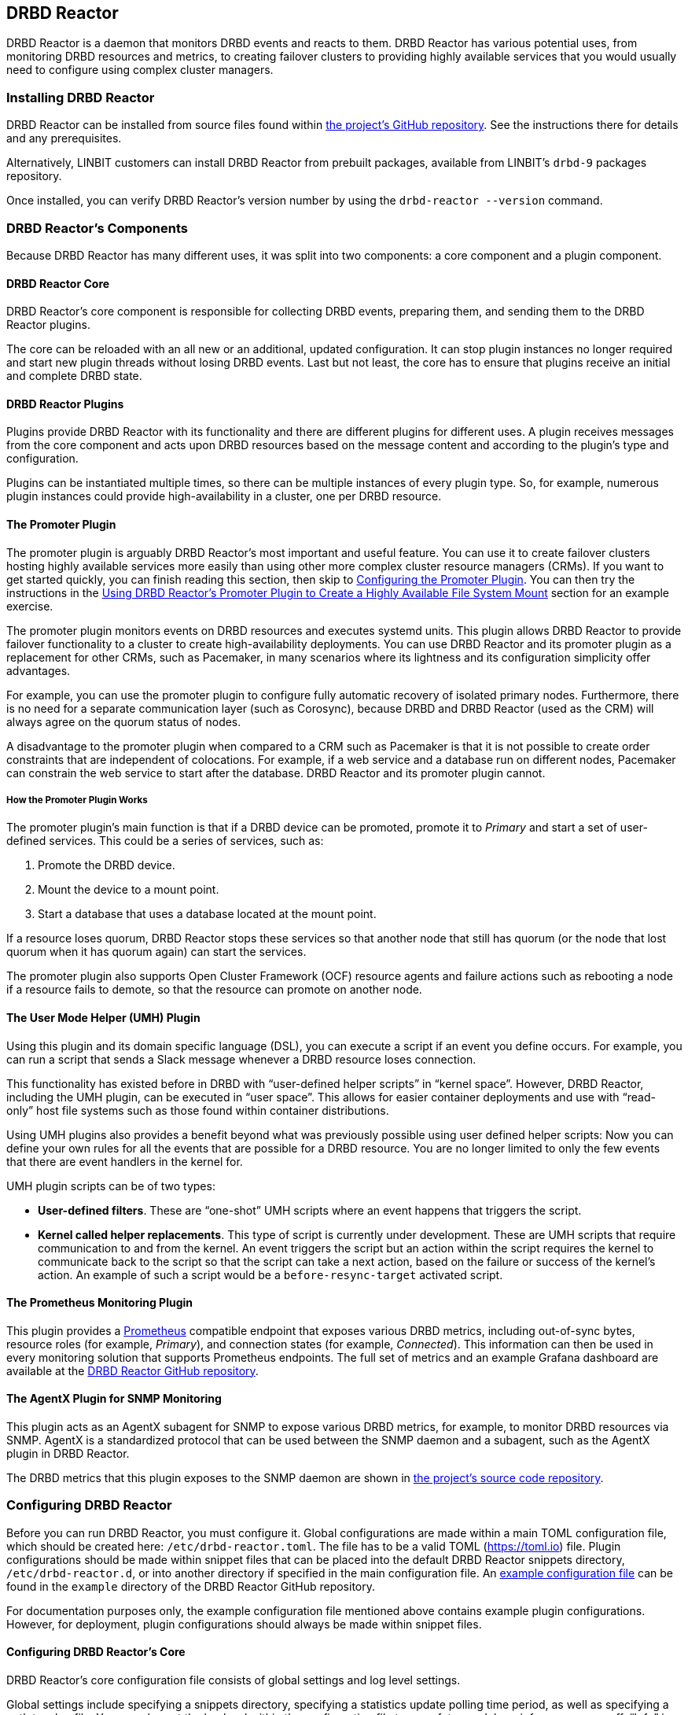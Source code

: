 [[ch-drbd-reactor]]
== DRBD Reactor

indexterm2:[DRBD Reactor] is a daemon that monitors DRBD events and reacts to them.
DRBD Reactor has various potential uses, from monitoring DRBD resources and metrics, to creating
failover clusters to providing highly available services that you would usually need to
configure using complex cluster managers.

[[s-drdb-reactor-installing]]
=== Installing DRBD Reactor

DRBD Reactor can be installed from source files found within
https://github.com/LINBIT/drbd-reactor[the project's GitHub repository]. See the instructions
there for details and any prerequisites.

ifndef::drbd-only[]
Alternatively, LINBIT customers can install DRBD Reactor from prebuilt packages, available from
LINBIT's `drbd-9` packages repository.
endif::drbd-only[]

Once installed, you can verify DRBD Reactor's version number by using the `drbd-reactor
--version` command.

[[s-drbd-reactor-components]]
=== DRBD Reactor's Components

Because DRBD Reactor has many different uses, it was split into two components: a core component
and a plugin component.

[[s-drdb-reactor-core]]
==== DRBD Reactor Core

DRBD Reactor’s core component is responsible for collecting DRBD events, preparing them, and
sending them to the DRBD Reactor plugins.

The core can be reloaded with an all new or an additional, updated configuration. It can stop
plugin instances no longer required and start new plugin threads without losing DRBD events.
Last but not least, the core has to ensure that plugins receive an initial and complete DRBD
state.

[[s-drdb-reactor-plugins]]
==== DRBD Reactor Plugins

Plugins provide DRBD Reactor with its functionality and there are different plugins for
different uses. A plugin receives messages from the core component and acts upon DRBD resources
based on the message content and according to the plugin’s type and configuration.

Plugins can be instantiated multiple times, so there can be multiple instances of every plugin
type. So, for example, numerous plugin instances could provide high-availability in a cluster,
one per DRBD resource.

[[s-drdb-reactor-promoter-plugin]]
==== The Promoter Plugin

The promoter plugin is arguably DRBD Reactor's most important and useful feature. You can use
it to create failover clusters hosting highly available services more easily than using other
more complex cluster resource managers (CRMs). If you want to get started quickly, you can
finish reading this section, then skip to <<s-drbd-reactor-promoter-plugin-configuring>>. You
can then try the instructions in the <<s-drbd-reactor-creating-a-ha-file-system-mount>> section
for an example exercise.

The promoter plugin monitors events on DRBD resources and executes systemd units. This plugin
allows DRBD Reactor to provide failover functionality to a cluster to create high-availability
deployments. You can use DRBD Reactor and its promoter plugin as a replacement for other CRMs,
such as Pacemaker, in many scenarios where its lightness and its configuration simplicity offer
advantages.

For example, you can use the promoter plugin to configure fully automatic recovery of isolated
primary nodes. Furthermore, there is no need for a separate communication layer (such as
Corosync), because DRBD and DRBD Reactor (used as the CRM) will always agree on the quorum
status of nodes.

A disadvantage to the promoter plugin when compared to a CRM such as Pacemaker is that it is
not possible to create order constraints that are independent of colocations. For example, if a
web service and a database run on different nodes, Pacemaker can constrain the web service to
start after the database. DRBD Reactor and its promoter plugin cannot.

[[s-drbd-reactor-promoter-plugin-how-it-works]]
===== How the Promoter Plugin Works

The promoter plugin’s main function is that if a DRBD device can be promoted, promote it to
_Primary_ and start a set of user-defined services. This could be a series of services, such
as:

. Promote the DRBD device.
. Mount the device to a mount point.
. Start a database that uses a database located at the mount point.

If a resource loses quorum, DRBD Reactor stops these services so that another node that still
has quorum (or the node that lost quorum when it has quorum again) can start the services.

The promoter plugin also supports Open Cluster Framework (OCF) resource agents and failure
actions such as rebooting a node if a resource fails to demote, so that the resource can promote
on another node.

[[s-drdb-reactor-umh-plugin]]
==== The User Mode Helper (UMH) Plugin

Using this plugin and its domain specific language (DSL), you can execute a script if an event
you define occurs. For example, you can run a script that sends a Slack message whenever a DRBD
resource loses connection.

This functionality has existed before in DRBD with “user-defined helper scripts” in “kernel
space”. However, DRBD Reactor, including the UMH plugin, can be executed in “user space”. This
allows for easier container deployments and use with “read-only” host file systems such as those
found within container distributions.

Using UMH plugins also provides a benefit beyond what was previously possible using user
defined helper scripts: Now you can define your own rules for all the events that are possible
for a DRBD resource. You are no longer limited to only the few events that there are event
handlers in the kernel for.

UMH plugin scripts can be of two types:

- *User-defined filters*. These are “one-shot” UMH scripts where an event happens that triggers
  the script.

- *Kernel called helper replacements*. This type of script is currently under development. These
  are UMH scripts that require communication to and from the kernel. An event triggers the
  script but an action within the script requires the kernel to communicate back to the script
  so that the script can take a next action, based on the failure or success of the kernel’s
  action. An example of such a script would be a `before-resync-target` activated script.

[[s-drdb-reactor-prometheus-plugin]]
==== The Prometheus Monitoring Plugin

This plugin provides a https://prometheus.io/[Prometheus] compatible endpoint that exposes
various DRBD metrics, including out-of-sync bytes, resource roles (for example, _Primary_), and
connection states (for example, _Connected_). This information can then be used in every
monitoring solution that supports Prometheus endpoints. The full set of metrics and an example
Grafana dashboard are available at the
https://github.com/LINBIT/drbd-reactor/blob/master/doc/prometheus.md[DRBD Reactor GitHub
repository].

[[s-drdb-reactor-agentx-plugin]]
==== The AgentX Plugin for SNMP Monitoring

This plugin acts as an AgentX subagent for SNMP to expose various DRBD metrics, for example, to
monitor DRBD resources via SNMP. AgentX is a standardized protocol that can be used between the
SNMP daemon and a subagent, such as the AgentX plugin in DRBD Reactor.

The DRBD metrics that this plugin exposes to the SNMP daemon are shown in
https://github.com/LINBIT/drbd-reactor/blob/master/doc/agentx.md#metrics[the project's source
code repository].

[[s-drbd-reactor-configuring]]
=== Configuring DRBD Reactor

Before you can run DRBD Reactor, you must configure it. Global configurations are made within a
main TOML configuration file, which should be created here: `/etc/drbd-reactor.toml`. The file
has to be a valid TOML (https://toml.io) file. Plugin configurations should be made within
snippet files that can be placed into the default DRBD Reactor snippets directory,
`/etc/drbd-reactor.d`, or into another directory if specified in the main configuration file. An
https://github.com/LINBIT/drbd-reactor/blob/master/example/drbd-reactor.toml[example
configuration file] can be found in the `example` directory of the DRBD Reactor GitHub
repository.

For documentation purposes only, the example configuration file mentioned above contains example
plugin configurations. However, for deployment, plugin configurations should always be made
within snippet files.

[[s-drbd-reactor-core-configuring]]
==== Configuring DRBD Reactor's Core

DRBD Reactor’s core configuration file consists of global settings and log level settings.

Global settings include specifying a snippets directory, specifying a statistics update polling
time period, as well as specifying a path to a log file. You can also set the log level within
the configuration file to one of: trace, debug, info, warn, error, off. “Info” is the default
log level.

See the `drbd-reactor.toml` man page for the syntax of these settings.

[[s-drbd-reactor-plugin-configuring]]
==== Configuring DRBD Reactor Plugins

You configure DRBD Reactor plugins by editing TOML formatted snippet files. Every plugin can
specify an ID (`id`) in its configuration section. On a DRBD Reactor daemon reload, started
plugins that are still present in the new configuration keep running. Plugins without an ID
get stopped and restarted if still present in the new configuration.

IMPORTANT: For plugins without an ID, every DRBD Reactor service reload is a restart.

[[s-drbd-reactor-promoter-plugin-configuring]]
==== Configuring the Promoter Plugin

You will typically have one snippet file for each DRBD resource that you want DRBD Reactor and
the promoter plugin to watch and manage.

Here is an example promoter plugin configuration snippet:

----
[[promoter]]
[promoter.resources.my_drbd_resource] <1>
dependencies-as = "Requires" <2>
target-as = "Requires" <3>
start = ["path-to-my-file-system-mount.mount", "foo.service"] <4>
on-drbd-demote-failure = "reboot" <5>
secondary-force = true <6>
preferred-nodes = ["nodeA", "nodeB"] <7>
----

<1> "my_drbd_resource" specifies the name of the DRBD resource that DRBD Reactor and the
promoter plugin should watch and manage.

<2> Specifies the systemd dependency type to generate inter-service dependencies as.

<3> Specifies the systemd dependency type to generate service dependencies in the final target
unit.

<4> `start` specifies what should be started when the watched DRBD resource is promotable. In
this example, the promoter plugin would start a file system mount unit and a service unit.

<5> Specifies the action to take if a DRBD resource fails to demote, for example, after a loss
of quorum event. In such a case, an action should be taken on the node that fails to demote
that will trigger some "self-fencing" of the node and cause another node to promote. Actions
can be one of: reboot, reboot-force, reboot-immediate, poweroff, poweroff-force,
poweroff-immediate, exit, exit-force.

<6> If a node loses quorum, DRBD Reactor will try to demote the node to a secondary role. If
the resource was configured to suspend I/O operations upon loss of quorum, this setting
specifies whether or not to demote the node to a secondary role using `drbdadm`'s force
secondary feature. See the <<s-force-secondary>> section of the DRBD User Guide for more
details. "true" is the default option if this setting is not specified. It is specified here
for illustrative purposes.

<7> If set, resources are started on the preferred nodes, in the specified order, if possible.

[[s-drbd-reactor-promoter-multi-line-start-list-service-string]]
===== Specifying a Promoter Start List Service String Spanning Multiple Lines

For formatting or readability reasons, it is possible to split a long service string across
multiple lines within a promoter plugin snippet file's start list of services. You can do this
by using https://toml.io/en/v1.0.0#string[TOML syntax for multi-line basic strings]. In the
following example, the first and third service strings in a promoter plugin's start list are
split across multiple lines. A backslash (\) at the end of a line within a multi-line basic
string ensures that a newline character is not inserted between lines within the string.

----
[...]
start = [
"""
ocf:heartbeat:Filesystem fs_mysql device=/dev/drbd1001 \
directory=/var/lib/mysql fstype=ext4 run_fsck=no""",
"mariadb.service",
"""ocf:heartbeat:IPaddr2 db_virtip ip=192.168.222.65 \
cidr_netmask=24 iflabel=virtualip"""
]
[...]
----

TIP: You can also use this technique to split up long strings within other plugin snippet
files.

[[s-drbd-reactor-promoter-plugin-freeze-configure]]
===== Configuring Resource Freezing

Starting with DRBD Reactor version 0.9.0, you can configure the promoter plugin to "freeze" a
resource that DRBD Reactor is controlling, rather than stopping it when a currently active node
loses quorum. DRBD Reactor can then "thaw" the resource when the node regains quorum and becomes
active, rather than having to restart the resource if it was stopped.

While in most cases the default stop and start behavior will be preferred, the freeze and thaw
configuration could be useful for a resource that takes a long time to start, for example, a
resource that includes services such as a large database. If a _Primary_ node loses quorum in
such a cluster, and the remaining nodes are unable to form a partition with quorum, freezing the
resource could be useful, especially if the _Primary_ node's loss of quorum was momentary, for
example due to a brief network issue. When the formerly _Primary_ node with a frozen resource
reconnects with its peer nodes, the node would again become _Primary_ and  DRBD Reactor would
thaw the resource. The result of this behavior could be that the resource is again available in
seconds, rather than minutes, because the resource did not have to start from a stopped state,
it only had to resume from a frozen one.

[[s-drbd-reactor-promoter-plugin-freeze-requirements]]
====== Requirements:

Before configuring the promoter plugin's freeze feature for a resource, you will need:

* A system that uses https://www.kernel.org/doc/html/latest/admin-guide/cgroup-v2.html[cgroup
v2], implementing unified cgroups. You can verify this by the presence of
`/sys/fs/cgroup/cgroup.controllers` on your system. If this is not present, and your kernel
supports it, you should be able to add the kernel command line argument
`systemd.unified_cgroup_hierarchy=1` to enable this feature.
+
NOTE: This should only be relevant for RHEL 8, Ubuntu 20.04, and earlier versions.

* The following DRBD options configured for the resource:
	** `on-no-quorum` set to `suspend-io`;
	** `on-no-data-accessible` set to `suspend-io`;
	** `on-suspended-primary` set to `force-secondary`;
	** `rr-conflict` (`net` option) set to `retry-connect`.

* A resource that can "tolerate" freezing and thawing. You can test how your resource (and any
applications that rely on the resource) respond to freezing and thawing by using the `systemctl
freeze <systemd_unit>`, and the `systemctl thaw <systemd_unit>` commands. Here you specify the
systemd unit or units that correspond to the start list of services within the promoter
plugin's configuration. You can use these commands to test how your applications behave, after
services that they depend on are frozen and thawed.
+
IMPORTANT: If you are unsure whether your resource and applications will tolerate freezing, then
it is safer to keep the default stop and start behavior.

To configure resource freezing, add the following line to your DRBD Reactor resource's promoter
plugin snippet file:

----
on-quorum-loss = "freeze"
----

[[s-drbd-reactor-promoter-plugin-ocf-resource-agents]]
===== Using OCF Resource Agents with the Promoter Plugin

You can also configure the promoter plugin to use OCF resource agents in the `start` list of
services.

ifndef::de-brand[]
NOTE: If you have a LINBIT customer or evaluation account, you can install the `resource-agents`
package available in LINBIT's `drbd-9` package repository to install a suite of open source
resource agent scripts, including the "Filesystem" OCF resource agent.
endif::de-brand[]

The syntax for specifying an OCF resource agent as a service within a `start` list is
`ocf:$vendor:$agent instance-id [key=value key=value ...]`. Here, `instance-id` is user-defined
and `key=value` pairs, if specified, are passed as environment variables to the created systemd
unit file. For example:

----
[[promoter]]
[...]
start = ["ocf:heartbeat:IPaddr2 ip_mysql ip=10.43.7.223 cidr_netmask=16"]
[...]
----

IMPORTANT: The promoter plugin expects OCF resource agents in the `/usr/lib/ocf/resource.d/`
directory.

[[s-drbd-reactor-when-to-use--systemd-fs-mount-units-and-ocf-ras]]
===== When to Use systemd Mount Units and OCF Filesystem Resource Agents

Almost all scenarios that you might use DRBD Reactor and its promoter plugin will likely involve
a file system mount. If your use case involves a promoter start list of services with other
services or applications besides a file system mount, then you should use a systemd mount unit
to handle the file system mounting.

However, you should not use a systemd file system mount unit if a file system mount point is the
end goal, that is, it would be the last service in your promoter plugin start list of services.
Instead, use an OCF Filesystem resource agent to handle mounting and unmounting the file system.

In this case, using an OCF resource agent is preferred because the resource agent will be able
to escalate the demotion of nodes, by using `kill` actions and other various signals against
processes that might be holding the mount point open. For example, there could be a user running
an application against a file in the file system that systemd would not know about. In that
case, systemd would not be able to unmount the file system and the promoter plugin would not be
able to demote the node.

You can find more information in the
https://github.com/LINBIT/drbd-reactor/blob/master/doc/promoter.md#ha-involving-file-system-mount-points[DRBD
Reactor GitHub documentation].

[[s-drbd-reactor-umh-plugin-configuring]]
==== Configuring the User Mode Helper (UMH) Plugin

Configuration for this plugin consists of:

- Rule type
- Command or script to execute
- User-defined environment variables (optional)
- Filters based on DRBD resource name, event type, or state changes

There are four different DRBD types a rule can be defined for: `resource`, `device`,
`peerdevice`, or `connection`.

For each rule type, you can configure a command or script to execute using `sh -c` as well as
any user-defined environment variables. User-defined environment variables are in addition to
the commonly set ones:

- HOME  “/”
- TERM  “Linux”
- PATH  “/sbin:/usr/sbin:/bin:/usr/bin”

You can also filter UMH rule types by DRBD resource name or event type (exists, create, destroy,
or change).

Finally, you can filter the plugin’s action based on DRBD state changes. Filters should be
based upon both the old and the new (current) DRBD state, that are reported to the plugin,
because you want the plugin to react to changes. This is only possible if two states, old
and new, are filtered for, otherwise the plugin might trigger randomly. For example, if you
only specified a new (current) DRBD role as a DRBD state to filter for, the plugin might
trigger even when the new role is the same as the old DRBD role.

Here is an example UMH plugin configuration snippet for a `resource` rule:

----
[[umh]]
[[umh.resource]]
command = "slack.sh $DRBD_RES_NAME on $(uname -n) from $DRBD_OLD_ROLE to $DRBD_NEW_ROLE"
event-type = "Change"
resource-name = "my-resource"
old.role = { operator = "NotEquals", value = "Primary" }
new.role = "Primary"
----

This example UMH plugin configuration is based on change event messages received from DRBD
Reactor’s daemon for the DRBD resource specified by the `resource-name` value `my-resource`.

If the resource’s old role was not _Primary_ and its new (current) role is _Primary_, then a
script named `slack.sh` runs with the arguments that follow. As the full path is not specified,
the script needs to reside within the commonly set `PATH` environment variable
(`/sbin:/usr/sbin:/bin:/usr/bin`) of the host machine (or container if run that way).
Presumably, the script sends a message to a Slack channel informing of the resource role change.
Variables specified in the command string value are substituted for based on specified values
elsewhere in the plugin's configuration, for example, the value specified by `resource-name`
will be substituted for `$DRBD_RES_NAME` when the command runs.

NOTE: The example configuration above uses the specified operator "NotEquals" to evaluate
whether or not the `old.role` value of "Primary" was true. If you do not specify an operator,
then the default operator is "Equals", as in the `new.role = "Primary"` filter in the example
configuration.

There are more rules, fields, filter types, and variables that you can specify in your UMH
plugin configurations. See the
https://github.com/LINBIT/drbd-reactor/blob/master/doc/umh.md[UMH documentation page] in the
DRBD Reactor GitHub repository for more details, explanations, examples, and caveats.

[[s-drbd-reactor-prometheus-plugin-configuring]]
==== Configuring the Prometheus Plugin

This plugin provides a Prometheus compatible HTTP endpoint serving DRBD monitoring metrics,
such as the DRBD connection state, whether or not the DRBD device has quorum, number of bytes
out of sync, indication of TCP send buffer congestion, and many more. The
`drbd-reactor.prometheus` man page has a full list of metrics and more details.

[[s-drbd-reactor-agentx-plugin-configuring]]
==== Configuring the AgentX Plugin for SNMP Monitoring

Configuring the AgentX plugin involves installing an SNMP management information base (MIB) that
defines the DRBD metrics that will be exposed, configuring the SNMP daemon, and editing a DRBD
Reactor configuration snippet file for the AgentX plugin.

IMPORTANT: You will need to complete the following setup steps on all your DRBD Reactor nodes.

[[s-drbd-reactor-agentx-plugin-prerequisites]]
===== Prerequisites

Before configuring this plugin to expose various DRBD metrics to an SNMP daemon, you will need
to install the following packages, if they are not already installed.

For RPM-based systems:

----
# dnf -y install net-snmp net-snmp-utils
----

For DEB-based systems:

----
# apt -y install snmp snmpd
----

NOTE: If you encounter errors related to missing MIBs when using SNMP commands against the
LINBIT MIB, you will have to download the missing MIBs. You can do this manually or else install
the `snmp-mibs-downloader` DEB package.

[[s-drbd-reactor-agentx-plugin-firewall]]
===== AgentX Firewall Considerations

If you are using a firewall service, you will need to allow TCP traffic via port 705 for the
AgentX protocol.

[[s-drbd-reactor-agentx-plugin-LINBIT-MIB]]
===== Installing the LINBIT DRBD Management Information Base

To use the AgentX plugin, download the LINBIT DRBD MIB to `/usr/share/snmp/mibs`.

----
# curl -L https://github.com/LINBIT/drbd-reactor/raw/master/example/LINBIT-DRBD-MIB.mib \
-o /usr/share/snmp/mibs/LINBIT-DRBD-MIB.mib
----

[[s-drbd-reactor-agentx-plugin-snmp-daemon]]
===== Configuring the SNMP Daemon

To configure the SNMP service daemon, add the following lines to its configuration file
(`/etc/snmp/snmpd.conf`):

----
# add LINBIT ID to the system view and enable agentx
view    systemview    included   .1.3.6.1.4.1.23302
master agentx
agentXSocket tcp:127.0.0.1:705
----

IMPORTANT: Verify that the view name that you use matches a view name that is
configured appropriately in the SNMP configuration file. The example above shows `systemview` as
the view name used in a RHEL 8 system. For Ubuntu, the view name could be
different, for example, in Ubuntu 22.04 it is `systemonly`.

Next, enable and start the service (or restart the service if it was already enabled and
running):

----
# systemctl enable --now snmpd.service
----

[[s-drbd-reactor-agentx-plugin-configuration-file]]
===== Editing the AgentX Plugin Configuration Snippet File

The AgentX plugin needs only minimal configuration in a DRBD Reactor snippet file. Edit the
configuration snippet file by entering the following command:

----
# drbd-reactorctl edit -t agentx agentx
----

Then add the following lines:

----
[[agentx]]
address = "localhost:705"
cache-max = 60 # seconds
agent-timeout = 60 # seconds snmpd waits for an answer
peer-states = true # include peer connection and disk states
----

[NOTE]
====
If you use the `drbd-reactorctl edit` command to edit a configuration snippet file, DRBD Reactor
will reload the service if needed. If you are copying a previously edited snippet file to
another node, you will need to reload the DRBD Reactor service on that node, by entering:

----
# systemctl reload drbd-reactor.service
----
====

[[s-drbd-reactor-agentx-plugin-verifying]]
===== Verifying the AgentX Plugin Operation

Before verifying the AgentX plugin operation, first verify that the SNMP service exposes a
standard, preinstalled MIB, by entering the following command:

[%autofit]
----
# snmpwalk -Os -c public -v 2c localhost iso.3.6.1.2.1.1.1
sysDescr.0 = STRING: Linux linstor-1 5.14.0-284.30.1.el9_2.x86_64 #1 SMP PREEMPT_DYNAMIC Fri Aug 25 09:13:12 EDT 2023 x86_64
----

Next, verify that the AgentX plugin is shown in the output of a `drbd-reactorctl status`
command.

----
/etc/drbd-reactor.d/agentx.toml:
AgentX: connecting to main agent at localhost:705
[...]
----

Next, show the LINBIT MIB table structure by entering the following command:

----
# snmptranslate -Tp -IR -mALL linbit
----

Finally, you can use an `snmptable` command to show a table of the values held in the MIB,
particular to your current DRBD setup and resources. The example command below starts showing
the values for your DRBD resources at the `enterprises.linbit.1.2`
(`enterprises.linbit.drbdData.drbdTable`) object identifier (OID) within the LINBIT MIB.

----
# snmptable -m ALL -v 2c -c public localhost enterprises.linbit.1.2 | less -S
----

[[s-drbd-reactor-agentx-plugin-using-with-linstor]]
===== Using the AgentX Plugin With LINSTOR

If you are using DRBD Reactor and its AgentX plugin to work with LINSTOR(R)-created DRBD
resources, note that these DRBD resources will start from minor number 1000, rather than 1. So,
for example, to get the DRBD resource name of the first LINSTOR-created resource on a particular
node, enter the following command:

----
# snmpget -m ALL -v 2c -c public localhost .1.3.6.1.4.1.23302.1.2.1.2.1000
LINBIT-DRBD-MIB::ResourceName.1000 = STRING: linstor_db
----

[[s-drbd-reactorctl]]
=== Using the DRBD Reactor CLI Utility

You can use the DRBD Reactor CLI utility, `drbd-reactorctl`, to control the DRBD Reactor daemon
and its plugins.

IMPORTANT: This utility only operates on plugin snippets. Any existing plugin configurations
in the main configuration file (not advised nor supported) should be moved to snippet files
within the snippets directory.

With the `drbd-reactorctl` utility, you can:

- Get the status of the DRBD Reactor daemon and enabled plugins, by using the `drbd-reactorctl
  status` command.

- Edit an existing or create a new plugin configuration, by using the `drbd-reactorctl edit -t
  <plugin_type> <plugin_file>` command.

- Display the TOML configuration of a given plugin, by using the `drbd-reactorctl cat
  <plugin_file>` command.

- Enable or disable a plugin, by using the `drbd-reactorctl enable|disable <plugin_file>`
  command.

- Evict a promoter plugin resource from the node, by using the `drbd-reactorctl evict
  <plugin_file>` command.

- Restart specified plugins (or the DRBD Reactor daemon, if no plugins specified) by using the
  `drbd-reactorctl restart <plugin_file>` command. Remove an existing plugin and restart the
  daemon, by using the `drbd-reactorctl rm <plugin_file>` command.

- List the activated plugins, or optionally list disabled plugins, by using the
  `drbd-reactorctl ls [--disabled]` command.

For greater control of some of the above actions, there are additional options available. The
`drbd-reactorctl` man page has more details and syntax information.

[[s-alternative-to-pacemaker-drbd-reactorctl-commands]]
==== Pacemaker CRM Shell Commands and Their DRBD Reactor Client Equivalents

The following table shows some common CRM tasks and the corresponding Pacemaker CRM shell and
the equivalent DRBD Reactor client commands.

[cols="14h,~,~"]
|===
|CRM task|Pacemaker CRM shell command|DRBD Reactor client command

|Get status
|`crm_mon`
|`drbd-reactorctl status`

|Migrate away
|`crm resource migrate`
|`drbd-reactorctl evict`

|Unmigrate
|`crm resource unmigrate`
|Unnecessary
|===

A DRBD Reactor client command that is equivalent to `crm resource unmigrate` is unnecessary
because DRBD Reactor's promoter plugin evicts a DRBD resource in the moment, but it does not
prevent the resource from failing back to the node it was evicted from later, should the
situation arise. In contrast, the CRM shell `migrate` command inserts a permanent constraint
into the cluster information base (CIB) that prevents the resource from running on the node
the command is run on. The CRM shell `unmigrate` command is a manual intervention that removes
the constraint and allows the resource to fail back to the node the command is run on. A
forgotten `unmigrate` command can have dire consequences the next time the node might be
needed to host the resource during an HA event.

NOTE: If you need to prevent failback to a particular node, you can evict it by using the DRBD
Reactor client with the `evict --keep-masked` command and flag. This prevents failback, until
the node reboots and the flag gets removed. You can remove the flag sooner than a reboot would,
by using the `drbd-reactorctl evict --unmask` command. This command would be the equivalent to
CRM shell's `unmigrate` command.

[[s-drbd-reactor-creating-a-ha-file-system-mount]]
=== Using DRBD Reactor’s Promoter Plugin to Create a Highly Available File System Mount

In this example, you will use DRBD Reactor and the promoter plugin to create a highly available
file system mount within a cluster.

Prerequisites:

- A directory `/mnt/test` created on all of your cluster nodes

- A DRBD configured resource named _ha-mount_ that is backed by a DRBD device on all nodes. The
  configuration examples that follow use `/dev/drbd1000`.

- The Cluster Labs "Filesystem" OCF resource agent, available through
  https://github.com/ClusterLabs/resource-agents/blob/main/heartbeat/Filesystem[Cluster Lab's
  `resource-agents` GitHub] repository, should be present in the
  `/usr/lib/ocf/resource.d/heartbeat` directory
+
ifndef::de-brand[]
NOTE: If you have a LINBIT customer or evaluation account, you can install the `resource-agents`
package available in LINBIT's `drbd-9` package repository to install a suite of open source
resource agent scripts, including the "Filesystem" OCF resource agent.
endif::de-brand[]

The DRBD resource, _ha-mount_, should have the following settings configured in its DRBD
resource configuration file:

----
resource ha-mount {
  options {
    auto-promote no;
    quorum majority;
    on-no-quorum suspend-io;
    on-no-data-accessible suspend-io;
    [...]
  }
[...]
}
----

First, make one of your nodes _Primary_ for the _ha-mount_ resource.

----
# drbdadm primary ha-mount
----

Then create a file system on the DRBD backed device. The ext4 file system is used in this
example.

----
# mkfs.ext4 /dev/drbd1000
----

Make the node _Secondary_ because after further configurations, DRBD Reactor and the Promoter
plugin will control promoting nodes.

----
# drbdadm secondary ha-mount
----

On all nodes that should be able to mount the DRBD backed device, create a systemd unit file:

----
# cat << EOF > /etc/systemd/system/mnt-test.mount
[Unit]
Description=Mount /dev/drbd1000 to /mnt/test

[Mount]
What=/dev/drbd1000
Where=/mnt/test
Type=ext4
EOF
----

IMPORTANT: The systemd unit file name must match the mount location value given by the “Where=”
directive, using systemd escape logic. In the example above, `mnt-test.mount` matches the mount
location given by `Where=/mnt/test`. You can use the command `systemd-escape -p --suffix=mount
/my/mount/point` to convert your mount point to a systemd unit file name.

Next, on the same nodes as the previous step, create a configuration file for the DRBD Reactor
promoter plugin:

----
# cat << EOF > /etc/drbd-reactor.d/ha-mount.toml
[[promoter]]
[promoter.resources.ha-mount]
start = [
"""ocf:heartbeat:Filesystem fs_test device=/dev/drbd1000 \
directory=/mnt/test fstype=ext4 run_fsck=no"""
]
on-drbd-demote-failure = "reboot"
EOF
----

NOTE: This promoter plugin configuration uses a start list of services that specifies an OCF
resource agent for the file system found at your HA mount point. By using this particular
resource agent, you can circumvent situations where systemd might not know about certain users
and processes that might hold the mount point open and prevent it from unmounting. This could
happen if you specified a systemd mount unit for the mount point, for example,
`start = ["mnt-test.mount"]`, rather than using the OCF Filesystem resource agent.

To apply the configuration, enable and start the DRBD Reactor service on all nodes. If the DRBD
Reactor service is already running, reload it instead.

----
# systemctl enable drbd-reactor.service --now
----

Next, verify which cluster node is in the _Primary_ role for the _ha-mount_ resource and has the
backing device mounted.

----
# drbd-reactorctl status ha-mount
----

Test a simple failover situation on the _Primary_ node by using the DRBD Reactor CLI utility to
disable the _ha-mount_ configuration.

----
# drbd-reactorctl disable --now ha-mount
----

Run the DRBD Reactor status command again to verify that another node is now in the _Primary_
role and has the file system mounted.

After testing failover, you can enable the configuration on the node you disabled it on earlier.

----
# drbd-reactorctl enable ha-mount
----

As a next step, you may want to read the
https://linbit.com/drbd-user-guide/linstor-guide-1_0-en/#s-linstor_ha[LINSTOR User Guide
section on creating a highly available LINSTOR cluster]. There, DRBD Reactor is used to manage
the LINSTOR Controller as a service so that it is highly available within your cluster.

[[s-drbd-reactor-configuring-prometheus-monitoring]]
=== Configuring DRBD Reactor's Prometheus Plugin

DRBD Reactor’s Prometheus monitoring plugin acts as a Prometheus compatible endpoint for DRBD
resources and exposes various DRBD metrics. You can find a list of the available metrics in
https://github.com/LINBIT/drbd-reactor/blob/master/doc/prometheus.md[the documentation folder]
in the project’s GitHub repository.

Prerequisites:

- Prometheus is installed with its service enabled and running.

- Grafana is installed with its service enabled and running.

To enable the Prometheus plugin, create a simple configuration file snippet on all DRBD Reactor
nodes that you are monitoring.

----
# cat << EOF > /etc/drbd-reactor.d/prometheus.toml
[[prometheus]]
enums = true
address = "0.0.0.0:9942"
EOF
----

Reload the DRBD Reactor service on all nodes that you are monitoring.

----
# systemctl reload drbd-reactor.service
----

Add the following DRBD Reactor monitoring endpoint to your Prometheus configuration file’s
`scrape_configs` section. Replace “node-x” in the `targets` lines below with either hostnames or
IP addresses for your DRBD Reactor monitoring endpoint nodes. Hostnames must be resolvable from
your Prometheus monitoring node.

----
  - job_name: drbd_reactor_endpoint
    static_configs:
      - targets: ['node-0:9942']
        labels:
          instance: 'node-0'
      - targets: ['node-1:9942']
        labels:
          instance: 'node-1'
      - targets: ['node-2:9942']
        labels:
          instance: 'node-2'
       [...]
----

Then, assuming it is already enabled and running, reload the Prometheus service by entering
`sudo systemctl reload prometheus.service`.

Next, you can open your Grafana server’s URL with a web browser. If the Grafana server
service is running on the same node as your Prometheus monitoring service, the URL would look
like: `http://<node_IP_address_or_hostname>:3000`.

You can then log into the Grafana server web UI, add a Prometheus data source, and then add or
import a Grafana dashboard that uses your Prometheus data source. An example dashboard is
available at the https://grafana.com/grafana/dashboards/14339[Grafana Labs dashboards
marketplace]. An example dashboard is also available as a downloadable JSON file
https://raw.githubusercontent.com/LINBIT/drbd-reactor/master/example/grafana-dashboard.json[here],
at the DRBD Reactor GitHub project site.

